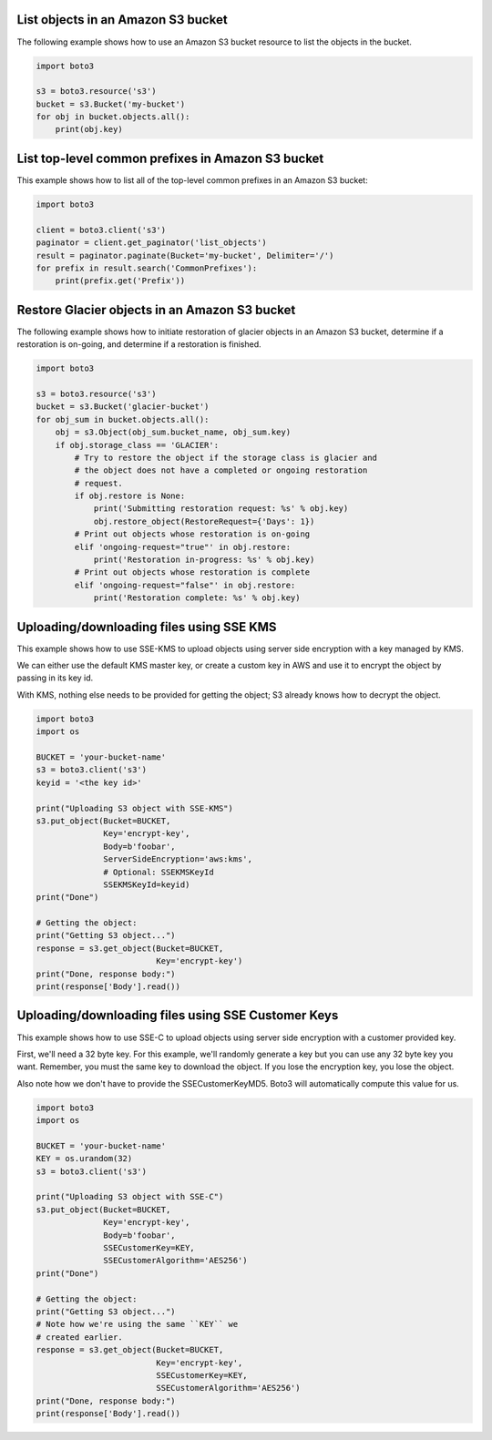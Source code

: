 List objects in an Amazon S3 bucket
^^^^^^^^^^^^^^^^^^^^^^^^^^^^^^^^^^^

The following example shows how to use an Amazon S3 bucket resource to list
the objects in the bucket.

.. code-block:: python

    import boto3

    s3 = boto3.resource('s3')
    bucket = s3.Bucket('my-bucket')
    for obj in bucket.objects.all():
        print(obj.key)


List top-level common prefixes in Amazon S3 bucket
^^^^^^^^^^^^^^^^^^^^^^^^^^^^^^^^^^^^^^^^^^^^^^^^^^

This example shows how to list all of the top-level common prefixes in an
Amazon S3 bucket:

.. code-block:: python

    import boto3

    client = boto3.client('s3')
    paginator = client.get_paginator('list_objects')
    result = paginator.paginate(Bucket='my-bucket', Delimiter='/')
    for prefix in result.search('CommonPrefixes'):
        print(prefix.get('Prefix'))


Restore Glacier objects in an Amazon S3 bucket
^^^^^^^^^^^^^^^^^^^^^^^^^^^^^^^^^^^^^^^^^^^^^^

The following example shows how to initiate restoration of glacier objects in
an Amazon S3 bucket, determine if a restoration is on-going, and determine if a
restoration is finished.

.. code-block:: python

    import boto3

    s3 = boto3.resource('s3')
    bucket = s3.Bucket('glacier-bucket')
    for obj_sum in bucket.objects.all():
        obj = s3.Object(obj_sum.bucket_name, obj_sum.key)
        if obj.storage_class == 'GLACIER':
            # Try to restore the object if the storage class is glacier and
            # the object does not have a completed or ongoing restoration
            # request.
            if obj.restore is None:
                print('Submitting restoration request: %s' % obj.key)
                obj.restore_object(RestoreRequest={'Days': 1})
            # Print out objects whose restoration is on-going
            elif 'ongoing-request="true"' in obj.restore:
                print('Restoration in-progress: %s' % obj.key)
            # Print out objects whose restoration is complete
            elif 'ongoing-request="false"' in obj.restore:
                print('Restoration complete: %s' % obj.key)


Uploading/downloading files using SSE KMS
^^^^^^^^^^^^^^^^^^^^^^^^^^^^^^^^^^^^^^^^^

This example shows how to use SSE-KMS to upload objects using
server side encryption with a key managed by KMS.

We can either use the default KMS master key, or create a
custom key in AWS and use it to encrypt the object by passing in its
key id.

With KMS, nothing else needs to be provided for getting the
object; S3 already knows how to decrypt the object.


.. code-block:: python

    import boto3
    import os

    BUCKET = 'your-bucket-name'
    s3 = boto3.client('s3')
    keyid = '<the key id>'

    print("Uploading S3 object with SSE-KMS")
    s3.put_object(Bucket=BUCKET,
                  Key='encrypt-key',
                  Body=b'foobar',
                  ServerSideEncryption='aws:kms',
                  # Optional: SSEKMSKeyId
                  SSEKMSKeyId=keyid)
    print("Done")

    # Getting the object:
    print("Getting S3 object...")
    response = s3.get_object(Bucket=BUCKET,
                             Key='encrypt-key')
    print("Done, response body:")
    print(response['Body'].read())


Uploading/downloading files using SSE Customer Keys
^^^^^^^^^^^^^^^^^^^^^^^^^^^^^^^^^^^^^^^^^^^^^^^^^^^

This example shows how to use SSE-C to upload objects using
server side encryption with a customer provided key.

First, we'll need a 32 byte key.  For this example, we'll
randomly generate a key but you can use any 32 byte key
you want.  Remember, you must the same key to download
the object.  If you lose the encryption key, you lose
the object.

Also note how we don't have to provide the SSECustomerKeyMD5.
Boto3 will automatically compute this value for us.


.. code-block:: python

    import boto3
    import os

    BUCKET = 'your-bucket-name'
    KEY = os.urandom(32)
    s3 = boto3.client('s3')

    print("Uploading S3 object with SSE-C")
    s3.put_object(Bucket=BUCKET,
                  Key='encrypt-key',
                  Body=b'foobar',
                  SSECustomerKey=KEY,
                  SSECustomerAlgorithm='AES256')
    print("Done")

    # Getting the object:
    print("Getting S3 object...")
    # Note how we're using the same ``KEY`` we
    # created earlier.
    response = s3.get_object(Bucket=BUCKET,
                             Key='encrypt-key',
                             SSECustomerKey=KEY,
                             SSECustomerAlgorithm='AES256')
    print("Done, response body:")
    print(response['Body'].read())
